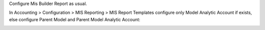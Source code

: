 Configure Mis Builder Report as usual.

In Accounting > Configuration > MIS Reporting > MIS Report Templates configure only Model Analytic Account if exists, else configure Parent Model and Parent Model Analytic Account:

.. image:: ../static/description/row_view.png
    :alt: Row view

